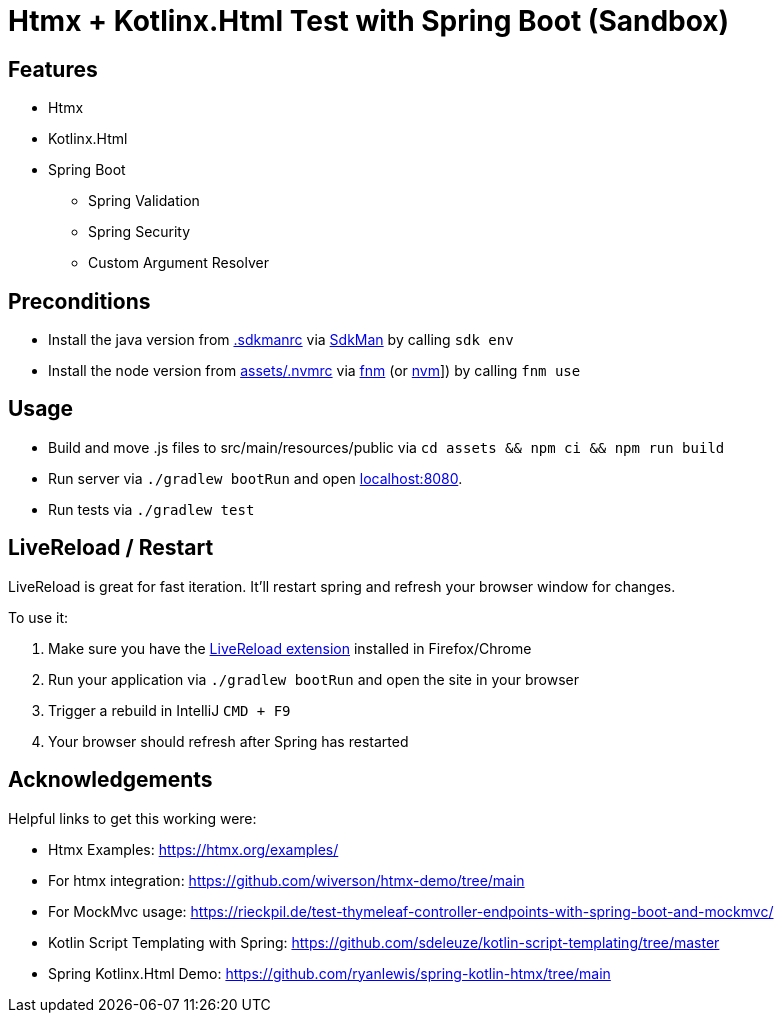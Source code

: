 = Htmx + Kotlinx.Html Test with Spring Boot (Sandbox)

== Features

* Htmx
* Kotlinx.Html
* Spring Boot
** Spring Validation
** Spring Security
** Custom Argument Resolver

== Preconditions

* Install the java version from link:.sdkmanrc[] via link:https://sdkman.io/[SdkMan] by calling `sdk env`
* Install the node version from link:assets/.nvmrc[] via link:https://github.com/Schniz/fnm[fnm] (or link:https://github.com/nvm-sh/nvm[nvm]]) by calling `fnm use`

== Usage

* Build and move .js files to src/main/resources/public via `cd assets && npm ci && npm run build`
* Run server via `./gradlew bootRun` and open link:http://localhost:8080[localhost:8080].
* Run tests via `./gradlew test`

== LiveReload / Restart

LiveReload is great for fast iteration. It'll restart spring and refresh your browser window for changes.

To use it:

. Make sure you have the link:https://github.com/livereload/livereload-extensions[LiveReload extension] installed in Firefox/Chrome
. Run your application via `./gradlew bootRun` and open the site in your browser
. Trigger a rebuild in IntelliJ `CMD + F9`
. Your browser should refresh after Spring has restarted

== Acknowledgements

Helpful links to get this working were:

* Htmx Examples: https://htmx.org/examples/
* For htmx integration: https://github.com/wiverson/htmx-demo/tree/main
* For MockMvc usage: https://rieckpil.de/test-thymeleaf-controller-endpoints-with-spring-boot-and-mockmvc/
* Kotlin Script Templating with Spring: https://github.com/sdeleuze/kotlin-script-templating/tree/master
* Spring Kotlinx.Html Demo: https://github.com/ryanlewis/spring-kotlin-htmx/tree/main
